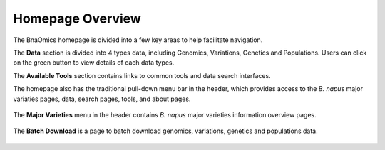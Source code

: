 Homepage Overview
=================

The BnaOmics homepage is divided into a few key areas to help facilitate
navigation.

The **Data** section is divided into 4 types data, including Genomics,
Variations, Genetics and Populations. Users can click on the green
button to view details of each data types.

The **Available Tools** section contains links to common tools and data
search interfaces.

The homepage also has the traditional pull-down menu bar in the header,
which provides access to the *B. napus* major variaties pages, data,
search pages, tools, and about pages.

.. figure:: /_static/navi-bar.png
   :alt: 

.. figure:: /_static/homepage-data.png
   :alt: 

.. figure:: /_static/homepage-tools.png
   :alt: 

The **Major Varieties** menu in the header contains *B. napus* major
varieties information overview pages. 

.. figure:: /_static/major-variaties.png
   :alt: 

The **Batch Download** is a page to batch download genomics, variations,
genetics and populations data.

.. figure:: /_static/batch-download-menu.png
   :alt: 

.. figure:: /_static/download.png
   :alt: 


